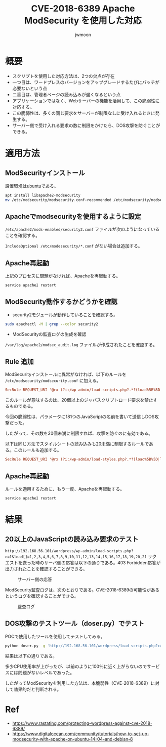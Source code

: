 #+TITLE: CVE-2018-6389 Apache ModSecurity を使用した対応
#+AUTHOR: jwmoon

* 概要
- スクリプトを使用した対応方法は、2つの欠点が存在
- 一つ目は、ワードプレスのバージョンをアップグレードするたびにパッチが必要ないという点
- 二番目は、管理者ページの読み込みが遅くなるという点
- アプリケーションではなく、Webサーバーの機能を活用して、この脆弱性に対応する。
- この脆弱性は、多くの同じ要求をサーバーが制限なしに受け入れるときに発生する。
- サーバー側で受け入れる要求の数に制限をかけたら、DOS攻撃を防ぐことができる。

* 適用方法
** ModSecurityインストール
設置環境はubuntuである。

#+BEGIN_SRC bash
apt install libapache2-modsecurity
mv /etc/modsecurity/modsecurity.conf-recommended /etc/modsecurity/modsecurity.conf
#+END_SRC


** Apacheでmodsecurityを使用するように設定
~/etc/apache2/mods-enabled/security2.conf~ ファイルが次のようになっていることを確認する。

~IncludeOptional /etc/modesecurity/*.conf~ がない場合は追加する。

[[./img/3-apache-security2.conf.png]]

** Apache再起動
上記のプロセスに問題がなければ、Apacheを再起動する。

#+BEGIN_SRC bash
service apache2 restart
#+END_SRC

** ModSecurity動作するかどうかを確認
- security2モジュールが動作していることを確認する。

#+BEGIN_SRC bash
sudo apachectl -M | grep --color security2
#+END_SRC

- ModSecurityの監査ログの生成を確認
~/var/log/apache2/modsec_audit.log~ ファイルが作成されたことを確認する。

** Rule 追加

ModSecurityインストールに異常がなければ、以下のルールを ~/etc/modsecurity/modsecurity.conf~ に加える。

#+BEGIN_SRC conf
SecRule REQUEST_URI "@rx (?i:/wp-admin/load-scripts.php?.*?(load%5B%5D|load\[\]|load%5B\]|load\[%5D)=([^&,]*,){20,})" "id:1,msg:'Potential use of CVE-2018-6389',deny"
#+END_SRC

このルールが意味するのは、20個以上のジャバスクリプトロード要求を禁止するものである。

今回の脆弱性は、パラメータに181つのJavaScriptの名前を書いて送信しDOS攻撃だった。

したがって、その数を20個未満に制限すれば、攻撃を防ぐのに有効である。

以下は同じ方法でスタイルシートの読み込みも20未満に制限するルールである。このルールも追加する。

#+BEGIN_SRC conf
SecRule REQUEST_URI "@rx (?i:/wp-admin/load-styles.php?.*?(load%5B%5D|load\[\]|load%5B\]|load\[%5D)=([^&,]*,){20,})" "id:2,msg:'Potential use of CVE-2018-6389',deny"
#+END_SRC

** Apache再起動
ルールを適用するために、もう一度、Apacheを再起動する。

#+BEGIN_SRC bash
service apache2 restart
#+END_SRC


* 結果
** 20以上のJavaScriptの読み込み要求のテスト

~http://192.168.56.101/wordpress/wp-admin/load-scripts.php?c=1&load[]=1,2,3,4,5,6,7,8,9,10,11,12,13,14,15,16,17,18,19,20,21~ リクエストを送った時のサーバ側の応答は以下の通りである。403 Forbidden応答が出力されたことを確認することができる。

#+CAPTION: サーバー側の応答
[[./img/3-mod-sec-result-res.png]]

ModSecurity監査ログは、次のとおりである。CVE-2018-6389の可能性があるというログを確認することができる。

#+CAPTION: 監査ログ
[[./img/3-mod-sec-result-log.png]]

** DOS攻撃のテストツール（doser.py）でテスト
POCで使用したツールを使用してテストしてみる。

#+BEGIN_SRC bash 
python doser.py -g 'http://192.168.56.101/wordpress/load-scripts.php?c=1&load%5B%5D=eutil,common,wp-a11y,sack,quicktag,colorpicker,editor,wp-fullscreen-stu,wp-ajax-response,wp-api-request,wp-pointer,autosave,heartbeat,wp-auth-check,wp-lists,prototype,scriptaculous-root,scriptaculous-builder,scriptaculous-dragdrop,scriptaculous-effects,scriptaculous-slider,scriptaculous-sound,scriptaculous-controls,scriptaculous,cropper,jquery,jquery-core,jquery-migrate,jquery-ui-core,jquery-effects-core,jquery-effects-blind,jquery-effects-bounce,jquery-effects-clip,jquery-effects-drop,jquery-effects-explode,jquery-effects-fade,jquery-effects-fold,jquery-effects-highlight,jquery-effects-puff,jquery-effects-pulsate,jquery-effects-scale,jquery-effects-shake,jquery-effects-size,jquery-effects-slide,jquery-effects-transfer,jquery-ui-accordion,jquery-ui-autocomplete,jquery-ui-button,jquery-ui-datepicker,jquery-ui-dialog,jquery-ui-draggable,jquery-ui-droppable,jquery-ui-menu,jquery-ui-mouse,jquery-ui-position,jquery-ui-progressbar,jquery-ui-resizable,jquery-ui-selectable,jquery-ui-selectmenu,jquery-ui-slider,jquery-ui-sortable,jquery-ui-spinner,jquery-ui-tabs,jquery-ui-tooltip,jquery-ui-widget,jquery-form,jquery-color,schedule,jquery-query,jquery-serialize-object,jquery-hotkeys,jquery-table-hotkeys,jquery-touch-punch,suggest,imagesloaded,masonry,jquery-masonry,thickbox,jcrop,swfobject,moxiejs,plupload,plupload-handlers,wp-plupload,swfupload,swfupload-all,swfupload-handlers,comment-repl,json2,underscore,backbone,wp-util,wp-sanitize,wp-backbone,revisions,imgareaselect,mediaelement,mediaelement-core,mediaelement-migrat,mediaelement-vimeo,wp-mediaelement,wp-codemirror,csslint,jshint,esprima,jsonlint,htmlhint,htmlhint-kses,code-editor,wp-theme-plugin-editor,wp-playlist,zxcvbn-async,password-strength-meter,user-profile,language-chooser,user-suggest,admin-ba,wplink,wpdialogs,word-coun,media-upload,hoverIntent,customize-base,customize-loader,customize-preview,customize-models,customize-views,customize-controls,customize-selective-refresh,customize-widgets,customize-preview-widgets,customize-nav-menus,customize-preview-nav-menus,wp-custom-header,accordion,shortcode,media-models,wp-embe,media-views,media-editor,media-audiovideo,mce-view,wp-api,admin-tags,admin-comments,xfn,postbox,tags-box,tags-suggest,post,editor-expand,link,comment,admin-gallery,admin-widgets,media-widgets,media-audio-widget,media-image-widget,media-gallery-widget,media-video-widget,text-widgets,custom-html-widgets,theme,inline-edit-post,inline-edit-tax,plugin-install,updates,farbtastic,iris,wp-color-picker,dashboard,list-revision,media-grid,media,image-edit,set-post-thumbnail,nav-menu,custom-header,custom-background,media-gallery,svg-painter' -t 9999
#+END_SRC


結果は以下の通りである。

[[./img/3-mod-sec-result-doser.png]]


多少CPU使用率が上がったが、以前のように100％に近く上がらないのでサービスには問題がないレベルであった。

したがってModSecurityを利用した方法は、本脆弱性（CVE-2018-6389）に対して効果的だと判断される。



* Ref
- https://www.rastating.com/protecting-wordpress-against-cve-2018-6389/
- https://www.digitalocean.com/community/tutorials/how-to-set-up-modsecurity-with-apache-on-ubuntu-14-04-and-debian-8
